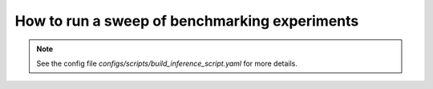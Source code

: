 How to run a sweep of benchmarking experiments
================

.. mdinclude:: ../../README.md
    :start-line: 376
    :end-line: 388

.. note::
    See the config file `configs/scripts/build_inference_script.yaml` for more details.
